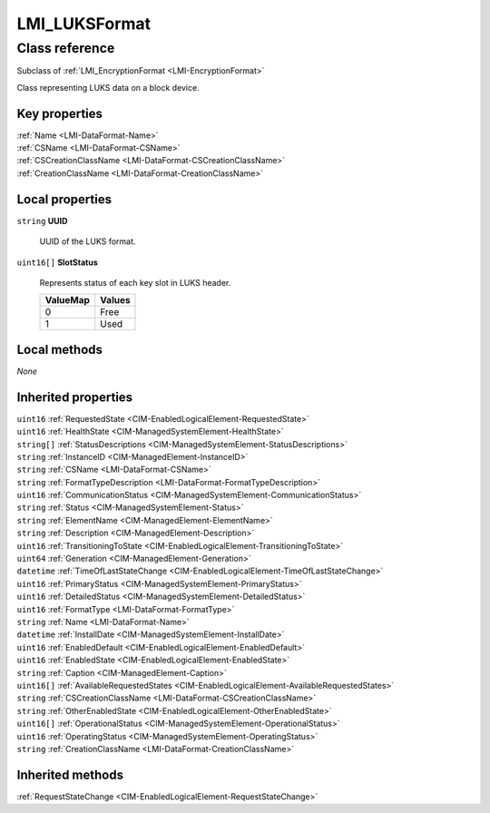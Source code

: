 .. _LMI-LUKSFormat:

LMI_LUKSFormat
--------------

Class reference
===============
Subclass of :ref:`LMI_EncryptionFormat <LMI-EncryptionFormat>`

Class representing LUKS data on a block device.


Key properties
^^^^^^^^^^^^^^

| :ref:`Name <LMI-DataFormat-Name>`
| :ref:`CSName <LMI-DataFormat-CSName>`
| :ref:`CSCreationClassName <LMI-DataFormat-CSCreationClassName>`
| :ref:`CreationClassName <LMI-DataFormat-CreationClassName>`

Local properties
^^^^^^^^^^^^^^^^

.. _LMI-LUKSFormat-UUID:

``string`` **UUID**

    UUID of the LUKS format.

    
.. _LMI-LUKSFormat-SlotStatus:

``uint16[]`` **SlotStatus**

    Represents status of each key slot in LUKS header.

    
    ======== ======
    ValueMap Values
    ======== ======
    0        Free  
    1        Used  
    ======== ======
    

Local methods
^^^^^^^^^^^^^

*None*

Inherited properties
^^^^^^^^^^^^^^^^^^^^

| ``uint16`` :ref:`RequestedState <CIM-EnabledLogicalElement-RequestedState>`
| ``uint16`` :ref:`HealthState <CIM-ManagedSystemElement-HealthState>`
| ``string[]`` :ref:`StatusDescriptions <CIM-ManagedSystemElement-StatusDescriptions>`
| ``string`` :ref:`InstanceID <CIM-ManagedElement-InstanceID>`
| ``string`` :ref:`CSName <LMI-DataFormat-CSName>`
| ``string`` :ref:`FormatTypeDescription <LMI-DataFormat-FormatTypeDescription>`
| ``uint16`` :ref:`CommunicationStatus <CIM-ManagedSystemElement-CommunicationStatus>`
| ``string`` :ref:`Status <CIM-ManagedSystemElement-Status>`
| ``string`` :ref:`ElementName <CIM-ManagedElement-ElementName>`
| ``string`` :ref:`Description <CIM-ManagedElement-Description>`
| ``uint16`` :ref:`TransitioningToState <CIM-EnabledLogicalElement-TransitioningToState>`
| ``uint64`` :ref:`Generation <CIM-ManagedElement-Generation>`
| ``datetime`` :ref:`TimeOfLastStateChange <CIM-EnabledLogicalElement-TimeOfLastStateChange>`
| ``uint16`` :ref:`PrimaryStatus <CIM-ManagedSystemElement-PrimaryStatus>`
| ``uint16`` :ref:`DetailedStatus <CIM-ManagedSystemElement-DetailedStatus>`
| ``uint16`` :ref:`FormatType <LMI-DataFormat-FormatType>`
| ``string`` :ref:`Name <LMI-DataFormat-Name>`
| ``datetime`` :ref:`InstallDate <CIM-ManagedSystemElement-InstallDate>`
| ``uint16`` :ref:`EnabledDefault <CIM-EnabledLogicalElement-EnabledDefault>`
| ``uint16`` :ref:`EnabledState <CIM-EnabledLogicalElement-EnabledState>`
| ``string`` :ref:`Caption <CIM-ManagedElement-Caption>`
| ``uint16[]`` :ref:`AvailableRequestedStates <CIM-EnabledLogicalElement-AvailableRequestedStates>`
| ``string`` :ref:`CSCreationClassName <LMI-DataFormat-CSCreationClassName>`
| ``string`` :ref:`OtherEnabledState <CIM-EnabledLogicalElement-OtherEnabledState>`
| ``uint16[]`` :ref:`OperationalStatus <CIM-ManagedSystemElement-OperationalStatus>`
| ``uint16`` :ref:`OperatingStatus <CIM-ManagedSystemElement-OperatingStatus>`
| ``string`` :ref:`CreationClassName <LMI-DataFormat-CreationClassName>`

Inherited methods
^^^^^^^^^^^^^^^^^

| :ref:`RequestStateChange <CIM-EnabledLogicalElement-RequestStateChange>`

